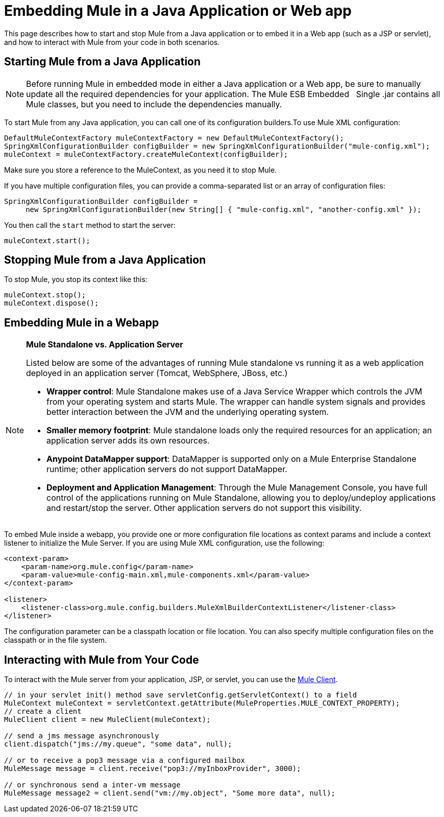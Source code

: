 = Embedding Mule in a Java Application or Web app

This page describes how to start and stop Mule from a Java application or to embed it in a Web app (such as a JSP or servlet), and how to interact with Mule from your code in both scenarios.

== Starting Mule from a Java Application

[NOTE]
Before running Mule in embedded mode in either a Java application or a Web app, be sure to manually update all the required dependencies for your application. The Mule ESB Embedded   Single .jar contains all Mule classes, but you need to include the dependencies manually.


To start Mule from any Java application, you can call one of its configuration builders.To use Mule XML configuration:

[source]
----
DefaultMuleContextFactory muleContextFactory = new DefaultMuleContextFactory();
SpringXmlConfigurationBuilder configBuilder = new SpringXmlConfigurationBuilder("mule-config.xml");
muleContext = muleContextFactory.createMuleContext(configBuilder);
----

Make sure you store a reference to the MuleContext, as you need it to stop Mule.

If you have multiple configuration files, you can provide a comma-separated list or an array of configuration files:

[source]
----
SpringXmlConfigurationBuilder configBuilder =
     new SpringXmlConfigurationBuilder(new String[] { "mule-config.xml", "another-config.xml" });
----

You then call the `start` method to start the server:

[source]
----
muleContext.start();
----

== Stopping Mule from a Java Application

To stop Mule, you stop its context like this:

[source]
----
muleContext.stop();
muleContext.dispose();
----

== Embedding Mule in a Webapp

[NOTE]
====
*Mule Standalone vs. Application Server* +

Listed below are some of the advantages of running Mule standalone vs running it as a web application deployed in an application server (Tomcat, WebSphere, JBoss, etc.) +

* *Wrapper control*: Mule Standalone makes use of a Java Service Wrapper which controls the JVM from your operating system and starts Mule. The wrapper can handle system signals and provides better interaction between the JVM and the underlying operating system. 
* *Smaller memory footprint*: Mule standalone loads only the required resources for an application; an application server adds its own resources.
* *Anypoint DataMapper support*: DataMapper is supported only on a Mule Enterprise Standalone runtime; other application servers do not support DataMapper.
* *Deployment and Application Management*: Through the Mule Management Console, you have full control of the applications running on Mule Standalone, allowing you to deploy/undeploy applications and restart/stop the server. Other application servers do not support this visibility.
====

To embed Mule inside a webapp, you provide one or more configuration file locations as context params and include a context listener to initialize the Mule Server. If you are using Mule XML configuration, use the following:

[source, xml]
----
<context-param>
    <param-name>org.mule.config</param-name>
    <param-value>mule-config-main.xml,mule-components.xml</param-value>
</context-param>
 
<listener>
    <listener-class>org.mule.config.builders.MuleXmlBuilderContextListener</listener-class>
</listener>
----

The configuration parameter can be a classpath location or file location. You can also specify multiple configuration files on the classpath or in the file system.

== Interacting with Mule from Your Code

To interact with the Mule server from your application, JSP, or servlet, you can use the link:/docs/display/current/Using+the+Mule+Client[Mule Client].

[source]
----
// in your servlet init() method save servletConfig.getServletContext() to a field
MuleContext muleContext = servletContext.getAttribute(MuleProperties.MULE_CONTEXT_PROPERTY);
// create a client
MuleClient client = new MuleClient(muleContext);
 
// send a jms message asynchronously
client.dispatch("jms://my.queue", "some data", null);
 
// or to receive a pop3 message via a configured mailbox
MuleMessage message = client.receive("pop3://myInboxProvider", 3000);
 
// or synchronous send a inter-vm message
MuleMessage message2 = client.send("vm://my.object", "Some more data", null);
----
